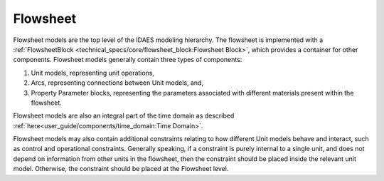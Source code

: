 ﻿Flowsheet
=========

Flowsheet models are the top level of the IDAES modeling hierarchy. The 
flowsheet is implemented with a 
:ref:`FlowsheetBlock <technical_specs/core/flowsheet_block:Flowsheet Block>`,
which provides a container for other components. Flowsheet models generally contain 
three types of components:

1. Unit models, representing unit operations,
2. Arcs, representing connections between Unit models, and,
3. Property Parameter blocks, representing the parameters associated with different materials present within the flowsheet.

Flowsheet models are also an integral part of the time domain as described 
:ref:`here<user_guide/components/time_domain:Time Domain>`.

Flowsheet models may also contain additional constraints relating to how different Unit models 
behave and interact, such as control and operational constraints. Generally speaking, if a 
constraint is purely internal to a single unit, and does not depend on information from other 
units in the flowsheet, then the constraint should be placed inside the relevant unit model. 
Otherwise, the constraint should be placed at the Flowsheet level.



